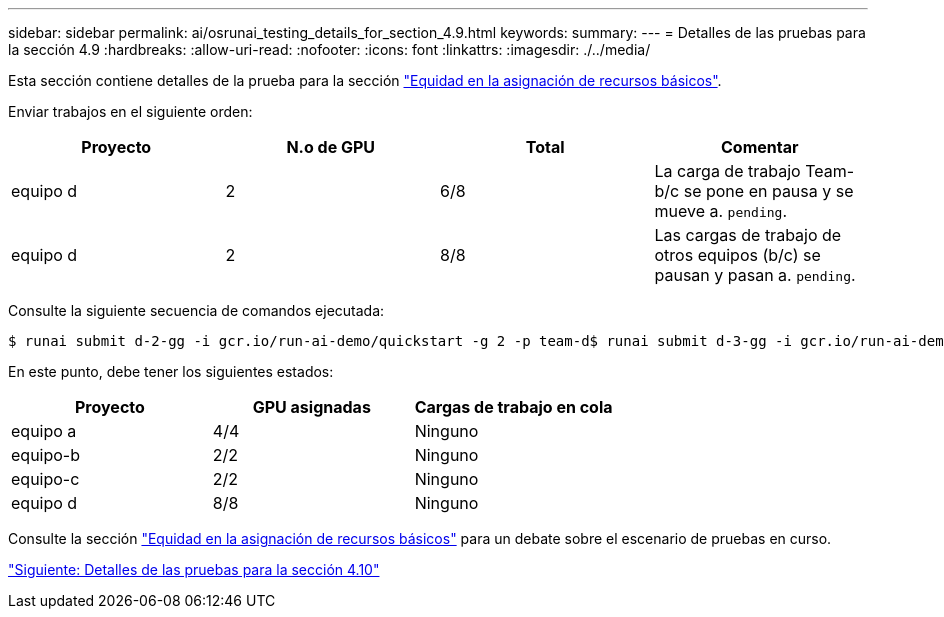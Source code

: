---
sidebar: sidebar 
permalink: ai/osrunai_testing_details_for_section_4.9.html 
keywords:  
summary:  
---
= Detalles de las pruebas para la sección 4.9
:hardbreaks:
:allow-uri-read: 
:nofooter: 
:icons: font
:linkattrs: 
:imagesdir: ./../media/


[role="lead"]
Esta sección contiene detalles de la prueba para la sección link:osrunai_basic_resource_allocation_fairness.html["Equidad en la asignación de recursos básicos"].

Enviar trabajos en el siguiente orden:

|===
| Proyecto | N.o de GPU | Total | Comentar 


| equipo d | 2 | 6/8 | La carga de trabajo Team-b/c se pone en pausa y se mueve a. `pending`. 


| equipo d | 2 | 8/8 | Las cargas de trabajo de otros equipos (b/c) se pausan y pasan a. `pending`. 
|===
Consulte la siguiente secuencia de comandos ejecutada:

....
$ runai submit d-2-gg -i gcr.io/run-ai-demo/quickstart -g 2 -p team-d$ runai submit d-3-gg -i gcr.io/run-ai-demo/quickstart -g 2 -p team-d
....
En este punto, debe tener los siguientes estados:

|===
| Proyecto | GPU asignadas | Cargas de trabajo en cola 


| equipo a | 4/4 | Ninguno 


| equipo-b | 2/2 | Ninguno 


| equipo-c | 2/2 | Ninguno 


| equipo d | 8/8 | Ninguno 
|===
Consulte la sección link:osrunai_basic_resource_allocation_fairness.html["Equidad en la asignación de recursos básicos"] para un debate sobre el escenario de pruebas en curso.

link:osrunai_testing_details_for_section_4.10.html["Siguiente: Detalles de las pruebas para la sección 4.10"]
